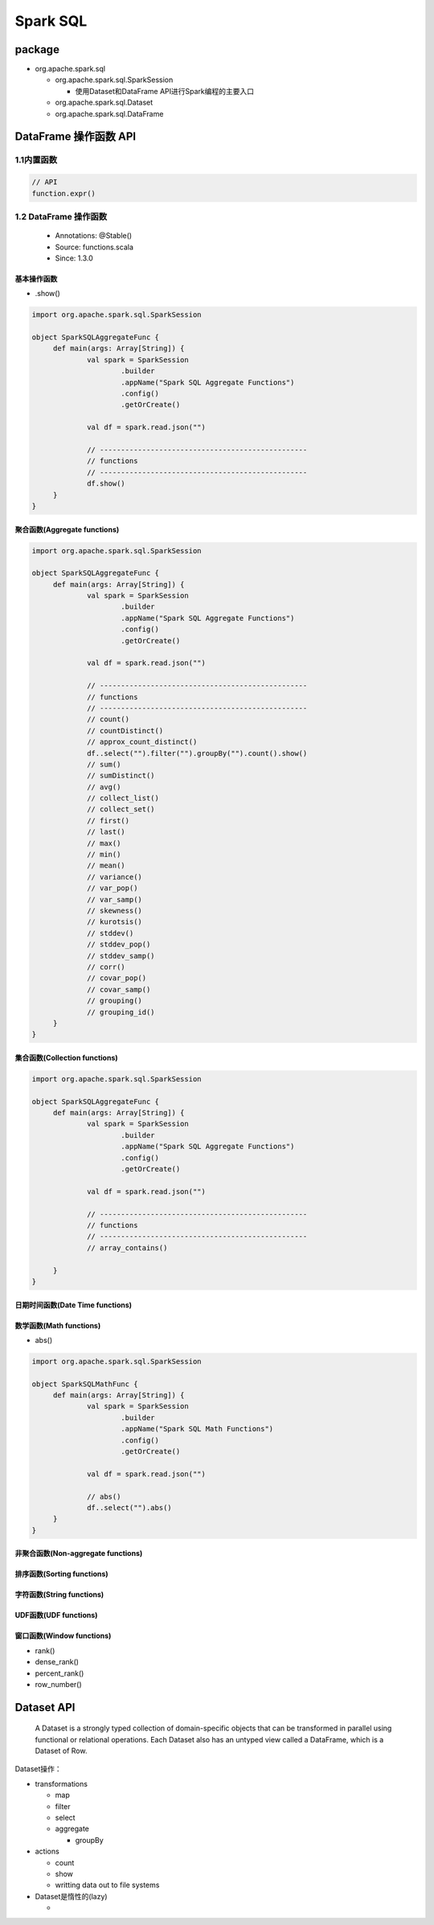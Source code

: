 .. _header-n2:

Spark SQL
=========

.. _header-n3:

package
-------

-  org.apache.spark.sql

   -  org.apache.spark.sql.SparkSession

      -  使用Dataset和DataFrame API进行Spark编程的主要入口

   -  org.apache.spark.sql.Dataset

   -  org.apache.spark.sql.DataFrame

.. _header-n20:

DataFrame 操作函数 API
----------------------

.. _header-n21:

1.1内置函数
~~~~~~~~~~~

.. code:: scala

   // API
   function.expr()

.. _header-n23:

1.2 DataFrame 操作函数
~~~~~~~~~~~~~~~~~~~~~~

   -  Annotations: @Stable()

   -  Source: functions.scala

   -  Since: 1.3.0

.. _header-n32:

基本操作函数
^^^^^^^^^^^^

-  .show()

.. code:: scala

   import org.apache.spark.sql.SparkSession

   object SparkSQLAggregateFunc {
   	def main(args: Array[String]) {
   		val spark = SparkSession
   			.builder
   			.appName("Spark SQL Aggregate Functions")
   			.config()
   			.getOrCreate()

   		val df = spark.read.json("")

   		// -------------------------------------------------
   		// functions
   		// -------------------------------------------------
   		df.show()
   	}
   }

.. _header-n39:

聚合函数(Aggregate functions)
^^^^^^^^^^^^^^^^^^^^^^^^^^^^^

.. code:: scala

   import org.apache.spark.sql.SparkSession

   object SparkSQLAggregateFunc {
   	def main(args: Array[String]) {
   		val spark = SparkSession
   			.builder
   			.appName("Spark SQL Aggregate Functions")
   			.config()
   			.getOrCreate()

   		val df = spark.read.json("")

   		// -------------------------------------------------
   		// functions
   		// -------------------------------------------------
   		// count()
   		// countDistinct()
   		// approx_count_distinct()
   		df..select("").filter("").groupBy("").count().show()
   		// sum()
   		// sumDistinct()
   		// avg()
   		// collect_list()
   		// collect_set()
   		// first()
   		// last()
   		// max()
   		// min()
   		// mean()
   		// variance()
   		// var_pop()
   		// var_samp()
   		// skewness()
   		// kurotsis()
   		// stddev()
   		// stddev_pop()
   		// stddev_samp()
   		// corr()
   		// covar_pop()
   		// covar_samp()
   		// grouping()
   		// grouping_id()
   	}
   }

.. _header-n41:

集合函数(Collection functions)
^^^^^^^^^^^^^^^^^^^^^^^^^^^^^^

.. code:: scala

   import org.apache.spark.sql.SparkSession

   object SparkSQLAggregateFunc {
   	def main(args: Array[String]) {
   		val spark = SparkSession
   			.builder
   			.appName("Spark SQL Aggregate Functions")
   			.config()
   			.getOrCreate()

   		val df = spark.read.json("")

   		// -------------------------------------------------
   		// functions
   		// -------------------------------------------------
   		// array_contains()
   		
   	}
   }

.. _header-n44:

日期时间函数(Date Time functions)
^^^^^^^^^^^^^^^^^^^^^^^^^^^^^^^^^

.. _header-n46:

数学函数(Math functions)
^^^^^^^^^^^^^^^^^^^^^^^^

-  abs()

.. code:: scala

   import org.apache.spark.sql.SparkSession

   object SparkSQLMathFunc {
   	def main(args: Array[String]) {
   		val spark = SparkSession
   			.builder
   			.appName("Spark SQL Math Functions")
   			.config()
   			.getOrCreate()

   		val df = spark.read.json("")

   		// abs()
   		df..select("").abs()
   	}
   }

.. _header-n53:

非聚合函数(Non-aggregate functions)
^^^^^^^^^^^^^^^^^^^^^^^^^^^^^^^^^^^

.. _header-n55:

排序函数(Sorting functions)
^^^^^^^^^^^^^^^^^^^^^^^^^^^

.. _header-n57:

字符函数(String functions)
^^^^^^^^^^^^^^^^^^^^^^^^^^

.. _header-n59:

UDF函数(UDF functions)
^^^^^^^^^^^^^^^^^^^^^^

.. _header-n61:

窗口函数(Window functions)
^^^^^^^^^^^^^^^^^^^^^^^^^^

-  rank()

-  dense_rank()

-  percent_rank()

-  row_number()

.. _header-n72:

Dataset API
-----------

   A Dataset is a strongly typed collection of domain-specific objects
   that can be transformed in parallel using functional or relational
   operations. Each Dataset also has an untyped view called a DataFrame,
   which is a Dataset of Row.

Dataset操作：

-  transformations

   -  map

   -  filter

   -  select

   -  aggregate

      -  groupBy

-  actions

   -  count

   -  show

   -  writting data out to file systems

-  Dataset是惰性的(lazy)

   -
